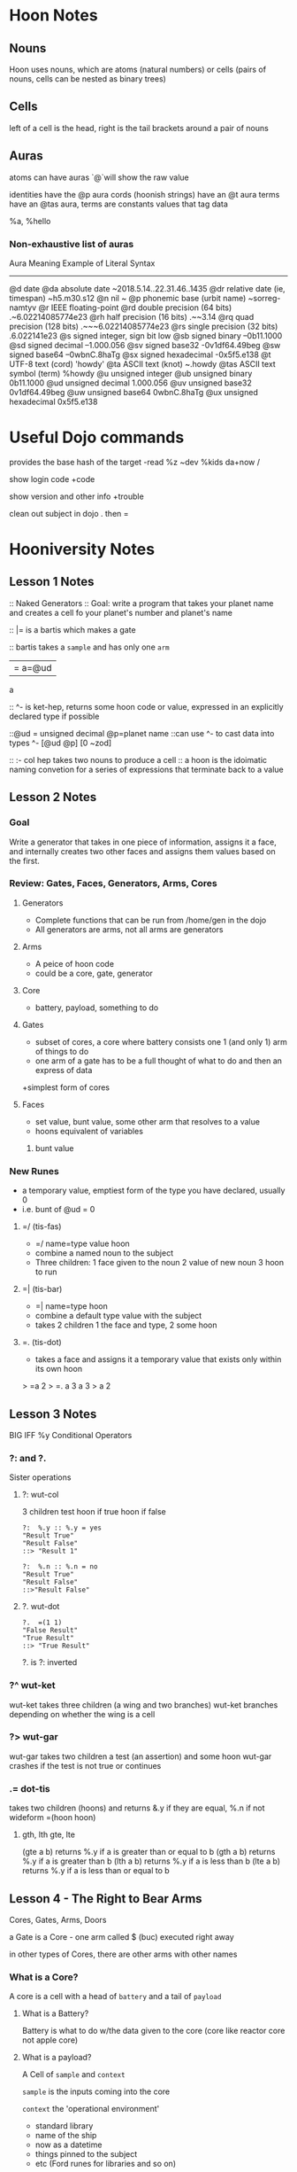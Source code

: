 * Hoon Notes

** Nouns
Hoon uses nouns, which are atoms (natural numbers) or cells (pairs of nouns, cells can be nested as binary trees)

** Cells

left of a cell is the head, right is the tail
brackets around a pair of nouns

** Auras
atoms can have auras `@`will show the raw value

identities have the @p aura
cords (hoonish strings) have an @t aura
terms have an @tas aura, terms are constants values that tag data

   %a, %hello
*** Non-exhaustive list of auras

Aura         Meaning                        Example of Literal Syntax
-------------------------------------------------------------------------
@d           date
  @da        absolute date                  ~2018.5.14..22.31.46..1435
  @dr        relative date (ie, timespan)   ~h5.m30.s12
@n           nil                            ~
@p           phonemic base (urbit name)     ~sorreg-namtyv
@r           IEEE floating-point
  @rd        double precision  (64 bits)    .~6.02214085774e23
  @rh        half precision (16 bits)       .~~3.14
  @rq        quad precision (128 bits)      .~~~6.02214085774e23
  @rs        single precision (32 bits)     .6.022141e23
@s           signed integer, sign bit low
  @sb        signed binary                  --0b11.1000
  @sd        signed decimal                 --1.000.056
  @sv        signed base32                  -0v1df64.49beg
  @sw        signed base64                  --0wbnC.8haTg
  @sx        signed hexadecimal             -0x5f5.e138
@t           UTF-8 text (cord)              'howdy'
  @ta        ASCII text (knot)              ~.howdy
    @tas     ASCII text symbol (term)       %howdy
@u              unsigned integer
  @ub           unsigned binary             0b11.1000
  @ud           unsigned decimal            1.000.056
  @uv           unsigned base32             0v1df64.49beg
  @uw           unsigned base64             0wbnC.8haTg
  @ux           unsigned hexadecimal        0x5f5.e138

* Useful Dojo commands

provides the base hash of the target
-read %z ~dev %kids da+now /

show login code
+code 

show version and other info
+trouble

clean out subject in dojo
.
then =

* Hooniversity Notes
** Lesson 1 Notes
:: Naked Generators
:: Goal: write a program that takes your planet name and creates a cell fo your planet's number and planet's name

:: |= is a bartis which makes a gate

:: bartis takes a =sample= and has only one =arm=
|= a=@ud
a

:: ^- is ket-hep, returns some hoon code or value, expressed in an explicitly declared type if possible

::@ud = unsigned decimal @p=planet name
::can use ^- to cast data into types
^- [@ud @p] [0 ~zod]

:: :- col hep takes two nouns  to produce a cell
:: a hoon is the idoimatic naming convetion for a series of expressions that terminate back to a value


** Lesson 2 Notes

*** Goal
Write a generator that takes in one piece of information, assigns it a face, and internally creates two other faces and assigns them values based on the first.

*** Review: Gates, Faces, Generators, Arms, Cores

**** Generators
+ Complete functions that can be run from /home/gen in the dojo
+ All generators are arms, not all arms are generators

**** Arms
+ A peice of hoon code
+ could be a core, gate, generator

**** Core
+ battery, payload, something to do

**** Gates
+ subset of cores, a core where battery consists one 1 (and only 1) arm of things to do
+ one arm of a gate has to be a full thought of what to do and then an express of data
+simplest form of cores

**** Faces
+ set value, bunt value, some other arm that resolves to a value
+ hoons equivalent of variables
***** bunt value

*** New Runes

+ a temporary value, emptiest form of the type you have declared, usually 0
+ i.e. bunt of @ud = 0

**** =/ (tis-fas)
+ =/ name=type value hoon
+ combine a named noun to the subject
+ Three children: 1 face given to the noun 2 value of new noun 3 hoon to run

**** =| (tis-bar)
+ =| name=type  hoon
+ combine a default type value with the subject
+ takes 2 children 1 the face and type, 2 some hoon

**** =. (tis-dot)
+ takes a face and assigns it a temporary value that exists only within its own hoon
> =a 2
> =.  a  3
  a
3
> a
2




** Lesson 3 Notes
BIG IFF %y Conditional Operators

*** ?: and ?.
Sister operations

**** ?: wut-col
3 children test hoon if true hoon if false

#+begin_src hoon
  ?:  %.y :: %.y = yes
  "Result True"
  "Result False"
  ::> "Result 1"
#+end_src

#+begin_src hoon
  ?:  %.n :: %.n = no
  "Result True"
  "Result False"
  ::>"Result False"
#+end_src

**** ?. wut-dot

#+begin_src hoon
  ?.  =(1 1)
  "False Result"
  "True Result"
  ::> "True Result"
#+end_src

?. is ?: inverted

*** ?^ wut-ket
wut-ket takes three children (a wing and two branches)
wut-ket branches depending on whether the wing is a cell

*** ?> wut-gar
wut-gar takes two children a test (an assertion) and some hoon
wut-gar crashes if the test is not true or continues

*** .= dot-tis
takes two children (hoons) and returns &.y if they are equal, %.n if not
wideform =(hoon hoon)

**** gth, lth gte, lte

(gte a b) returns %.y if a is greater than or equal to b
(gth a b) returns %.y if a is greater than b
(lth a b) returns %.y if a is less than b
(lte a b) returns %.y if a is less than or equal to b

** Lesson 4 - The Right to Bear Arms
Cores, Gates, Arms, Doors

a Gate is a Core - one arm called $ (buc)
executed right away

in other types of Cores, there are other arms with other names

*** What is a Core?

A core is a cell with a head of =battery= and a tail of =payload=

**** What is a Battery?
Battery is what to do w/the data given to the core (core like reactor core not apple core)

**** What is a payload?
A Cell of =sample= and =context=

=sample= is the inputs coming into the core

=context= the 'operational environment'
+ standard library
+ name of the ship
+ now as a datetime
+ things pinned to the subject
+ etc (Ford runes for libraries and so on)

***** What is the difference between the subject and the context?
It is hard to differentiate them

The context does not have the entirety of the subject.

*** Bar-Ket |^
a core, has one arm called buc
optionally has additional arms that can be used in the evaluation of buc ($)

*** bar-cen |%
creates a core which contains one or more computation methods

*** ++ lus-lus
signals a new arm
call an arm w/armname and arguments
members of the lus family produce arms

*** hep-hep --
signal to end an arm

*** tis-tis ==
closes different types of cores

*** tis-gal =<
=< a=hoon b =hoon
computes a after computing

*** More conditionals
**** wut-sig ?~
conditional based on whether result is null (~)


** Lesson 5 - Sibilance

*** cords and tapes

Both are ways of handling text in hoon

Tapes = "tapes" made of cells
cords = 'cords' atomic

handled very differently by hoon

*** loobeans

=&= is true (pam)
=|= is false (bar)

** Lesson 6 - Measure Counter and Cut Once

*** %= (cen-tis)
cen tis starts a recursion arm for recalling

**** Tall form:
#+begin_src hoon 
  %=  $
  <face1>  <new value>
  <face2>  <new value 2>
  ==
#+end_src

**** Wide form:
#+begin_src hoon
  $(<face1> <new value>, <face2> <new value>)
 #+end_src

*** |- (bar-hep)

produces a trap, which is a core. It's like a gate but takes no sample

** Lesson 7 - a four point buc

*** %- (Cen-hep)

another rune that can be used to build recursive cores

*** %= (Cen-tis)
takes a wing and resolves it with changes
#+begin_src hoon
%=  $

  a  +(a)

  b  (add a b)

  output  :-([a b] output)

  cycle  (dec cycle)

==
#+end_src
these all happen simultaneously, not sequentially. i.e. b will be modified with the original value of a, not the incremented value from the line above.


*** Lists

a collection of cells of atoms that ends with ~ (null)

*** Flop

a builtin library function that flips a list


#+begin_src hoon
> =four [0 1 2 3 ~]
> `(list @p)`four
> nest fail
#+end_src

#+begin_src hoon
> =four [0 1 2 3 ~]
> `(list @p)``(list @)`four
> ~[~zod ~nec ~bud ~wes]
#+end_src

#+begin_src hoon
> =four `(list @)`[0 1 2 3 ~]
> `(list @p)`four
> ~[~zod ~nec ~bud ~wes]
#+end_src


This is because of what the compiler knows about the data structure of the list. The cast of @p doesn't know it is dealing with a list.

*** typing with faces
#+begin_src hoon
=a [b="hello" c="dasdus"]
b.a
"hello"
c.a
"dascus"
-.a
b="hello"
+.a
c="dasdus"
(flop c.a)
"sudsad"
(flop `tape`+.a)
#+end_src

faces are part of the type system
cast early, cast often to keep the compiler informed
